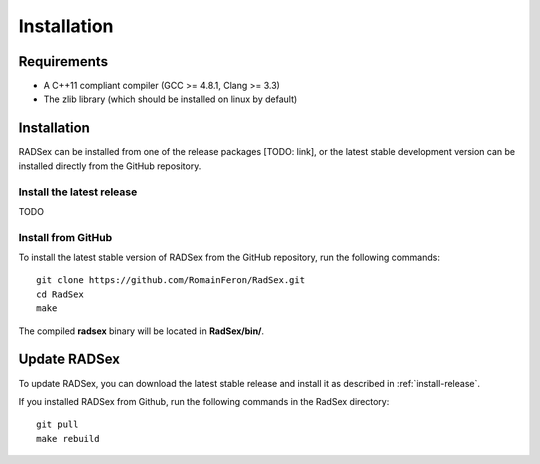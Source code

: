 Installation
===============

Requirements
------------

* A C++11 compliant compiler (GCC >= 4.8.1, Clang >= 3.3)
* The zlib library (which should be installed on linux by default)


Installation
------------

RADSex can be installed from one of the release packages [TODO: link], or the latest stable development version can be installed directly from the GitHub repository.

.. _install-release:

Install the latest release
~~~~~~~~~~~~~~~~~~~~~~~~~~

TODO

Install from GitHub
~~~~~~~~~~~~~~~~~~~

To install the latest stable version of RADSex from the GitHub repository, run the following commands:

::

    git clone https://github.com/RomainFeron/RadSex.git
    cd RadSex
    make

The compiled **radsex** binary will be located in **RadSex/bin/**.


Update RADSex
-------------

To update RADSex, you can download the latest stable release and install it as described in :ref:`install-release`.

If you installed RADSex from Github, run the following commands in the RadSex directory:

::

    git pull
    make rebuild
